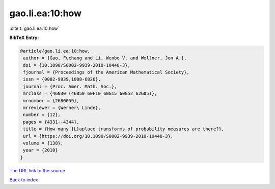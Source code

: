 gao.li.ea:10:how
================

:cite:t:`gao.li.ea:10:how`

**BibTeX Entry:**

.. code-block:: bibtex

   @article{gao.li.ea:10:how,
    author = {Gao, Fuchang and Li, Wenbo V. and Wellner, Jon A.},
    doi = {10.1090/S0002-9939-2010-10448-3},
    fjournal = {Proceedings of the American Mathematical Society},
    issn = {0002-9939,1088-6826},
    journal = {Proc. Amer. Math. Soc.},
    mrclass = {46N30 (46B50 60F10 60G15 60G52 62G05)},
    mrnumber = {2680059},
    mrreviewer = {Werner\ Linde},
    number = {12},
    pages = {4331--4344},
    title = {How many {L}aplace transforms of probability measures are there?},
    url = {https://doi.org/10.1090/S0002-9939-2010-10448-3},
    volume = {138},
    year = {2010}
   }
`The URL link to the source <ttps://doi.org/10.1090/S0002-9939-2010-10448-3}>`_


`Back to index <../By-Cite-Keys.html>`_
